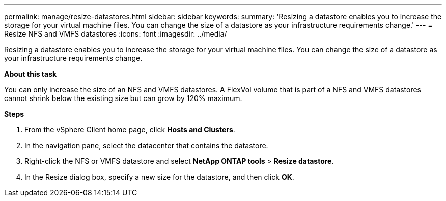 ---
permalink: manage/resize-datastores.html
sidebar: sidebar
keywords:
summary: 'Resizing a datastore enables you to increase the storage for your virtual machine files. You can change the size of a datastore as your infrastructure requirements change.'
---
= Resize NFS and VMFS datastores
:icons: font
:imagesdir: ../media/

[.lead]
Resizing a datastore enables you to increase the storage for your virtual machine files. You can change the size of a datastore as your infrastructure requirements change.

*About this task*

You can only increase the size of an NFS and VMFS datastores. A FlexVol volume that is part of a NFS and VMFS datastores cannot shrink below the existing size but can grow by 120% maximum.

*Steps*

. From the vSphere Client home page, click *Hosts and Clusters*.
. In the navigation pane, select the datacenter that contains the datastore.
. Right-click the NFS or VMFS datastore and select *NetApp ONTAP tools* > *Resize datastore*.
. In the Resize dialog box, specify a new size for the datastore, and then click *OK*.
